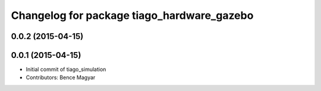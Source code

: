 ^^^^^^^^^^^^^^^^^^^^^^^^^^^^^^^^^^^^^^^^^^^
Changelog for package tiago_hardware_gazebo
^^^^^^^^^^^^^^^^^^^^^^^^^^^^^^^^^^^^^^^^^^^

0.0.2 (2015-04-15)
------------------

0.0.1 (2015-04-15)
------------------
* Initial commit of tiago_simulation
* Contributors: Bence Magyar
